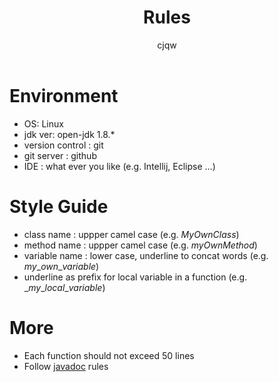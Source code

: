 #+TITLE: Rules
#+AUTHOR: cjqw

* Environment
- OS: Linux
- jdk ver: open-jdk 1.8.*
- version control : git
- git server : github
- IDE : what ever you like (e.g. Intellij, Eclipse ...)



* Style Guide
- class name : uppper camel case (e.g. $MyOwnClass$)
- method name : uppper camel case (e.g. $myOwnMethod$)
- variable name : lower case, underline to concat words (e.g. $my\_own\_variable$)
- underline as prefix for local variable in a function (e.g. $\_my\_local\_variable$)

* More
- Each function should not exceed 50 lines
- Follow [[http://www.cnblogs.com/bluestorm/archive/2012/10/04/2711329.html][javadoc]] rules
